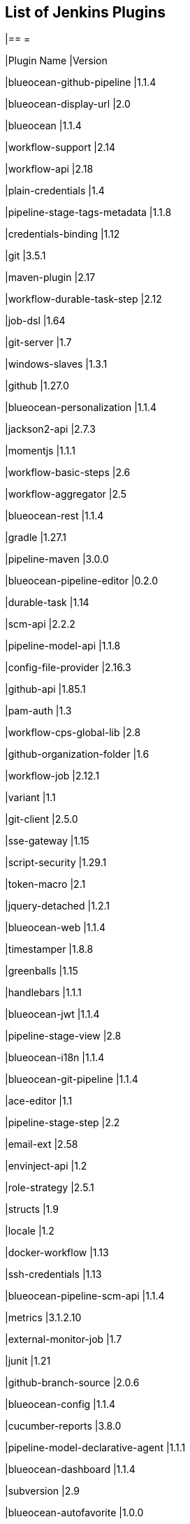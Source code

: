 == List of Jenkins Plugins

[cols=2*,options=header]
|== =

|Plugin Name
|Version

|blueocean-github-pipeline
|1.1.4

|blueocean-display-url
|2.0

|blueocean
|1.1.4

|workflow-support
|2.14

|workflow-api
|2.18

|plain-credentials
|1.4

|pipeline-stage-tags-metadata
|1.1.8

|credentials-binding
|1.12

|git
|3.5.1

|maven-plugin
|2.17

|workflow-durable-task-step
|2.12

|job-dsl
|1.64

|git-server
|1.7

|windows-slaves
|1.3.1

|github
|1.27.0

|blueocean-personalization
|1.1.4

|jackson2-api
|2.7.3

|momentjs
|1.1.1

|workflow-basic-steps
|2.6

|workflow-aggregator
|2.5

|blueocean-rest
|1.1.4

|gradle
|1.27.1

|pipeline-maven
|3.0.0

|blueocean-pipeline-editor
|0.2.0

|durable-task
|1.14

|scm-api
|2.2.2

|pipeline-model-api
|1.1.8

|config-file-provider
|2.16.3

|github-api
|1.85.1

|pam-auth
|1.3

|workflow-cps-global-lib
|2.8

|github-organization-folder
|1.6

|workflow-job
|2.12.1

|variant
|1.1

|git-client
|2.5.0

|sse-gateway
|1.15

|script-security
|1.29.1

|token-macro
|2.1

|jquery-detached
|1.2.1

|blueocean-web
|1.1.4

|timestamper
|1.8.8

|greenballs
|1.15

|handlebars
|1.1.1

|blueocean-jwt
|1.1.4

|pipeline-stage-view
|2.8

|blueocean-i18n
|1.1.4

|blueocean-git-pipeline
|1.1.4

|ace-editor
|1.1

|pipeline-stage-step
|2.2

|email-ext
|2.58

|envinject-api
|1.2

|role-strategy
|2.5.1

|structs
|1.9

|locale
|1.2

|docker-workflow
|1.13

|ssh-credentials
|1.13

|blueocean-pipeline-scm-api
|1.1.4

|metrics
|3.1.2.10

|external-monitor-job
|1.7

|junit
|1.21

|github-branch-source
|2.0.6

|blueocean-config
|1.1.4

|cucumber-reports
|3.8.0

|pipeline-model-declarative-agent
|1.1.1

|blueocean-dashboard
|1.1.4

|subversion
|2.9

|blueocean-autofavorite
|1.0.0

|pipeline-rest-api
|2.8

|pipeline-input-step
|2.7

|matrix-project
|1.11

|pipeline-github-lib
|1.0

|workflow-multibranch
|2.16

|docker-plugin
|0.16.2

|resource-disposer
|0.6

|icon-shim
|2.0.3

|workflow-step-api
|2.12

|blueocean-events
|1.1.4

|workflow-scm-step
|2.6

|display-url-api
|2.0

|favorite
|2.3.0

|build-timeout
|1.18

|mapdb-api
|1.0.9.0

|pipeline-build-step
|2.5.1

|antisamy-markup-formatter
|1.5

|javadoc
|1.4

|blueocean-commons
|1.1.4

|cloudbees-folder
|6.1.2

|ssh-slaves
|1.20

|pubsub-light
|1.10

|pipeline-graph-analysis
|1.4

|allure-jenkins-plugin
|2.23

|mailer
|1.20

|ws-cleanup
|0.33

|authentication-tokens
|1.3

|blueocean-pipeline-api-impl
|1.1.4

|ldap
|1.16

|docker-commons
|1.8

|branch-api
|2.0.10

|workflow-cps
|2.36.1

|pipeline-model-definition
|1.1.8

|blueocean-rest-impl
|1.1.4

|ant
|1.7

|credentials
|2.1.14

|matrix-auth
|1.7

|pipeline-model-extensions
|1.1.8

|pipeline-milestone-step
|1.3.1

|jclouds-jenkins
|2.14

|bouncycastle-api
|2.16.1

|== =